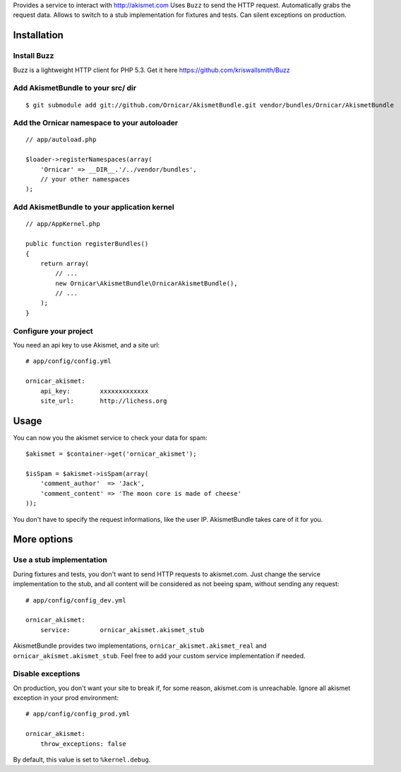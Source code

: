 Provides a service to interact with http://akismet.com
Uses ``Buzz`` to send the HTTP request.
Automatically grabs the request data.
Allows to switch to a stub implementation for fixtures and tests.
Can silent exceptions on production.

Installation
============

Install Buzz
------------

Buzz is a lightweight HTTP client for PHP 5.3. Get it here https://github.com/kriswallsmith/Buzz

Add AkismetBundle to your src/ dir
-------------------------------------

::

    $ git submodule add git://github.com/Ornicar/AkismetBundle.git vendor/bundles/Ornicar/AkismetBundle

Add the Ornicar namespace to your autoloader
----------------------------------------

::

    // app/autoload.php

    $loader->registerNamespaces(array(
        'Ornicar' => __DIR__.'/../vendor/bundles',
        // your other namespaces
    );

Add AkismetBundle to your application kernel
-----------------------------------------

::

    // app/AppKernel.php

    public function registerBundles()
    {
        return array(
            // ...
            new Ornicar\AkismetBundle\OrnicarAkismetBundle(),
            // ...
        );
    }

Configure your project
----------------------

You need an api key to use Akismet, and a site url::

    # app/config/config.yml

    ornicar_akismet:
        api_key:        xxxxxxxxxxxxx
        site_url:       http://lichess.org

Usage
=====

You can now you the akismet service to check your data for spam::

    $akismet = $container->get('ornicar_akismet');

    $isSpam = $akismet->isSpam(array(
        'comment_author'  => 'Jack',
        'comment_content' => 'The moon core is made of cheese'
    ));

You don't have to specify the request informations, like the user IP.
AkismetBundle takes care of it for you.

More options
============

Use a stub implementation
-------------------------

During fixtures and tests, you don't want to send HTTP requests to akismet.com.
Just change the service implementation to the stub,
and all content will be considered as not beeing spam,
without sending any request::

    # app/config/config_dev.yml

    ornicar_akismet:
        service:        ornicar_akismet.akismet_stub

AkismetBundle provides two implementations, ``ornicar_akismet.akismet_real`` and ``ornicar_akismet.akismet_stub``.
Feel free to add your custom service implementation if needed.

Disable exceptions
------------------

On production, you don't want your site to break if, for some reason, akismet.com is unreachable.
Ignore all akismet exception in your prod environment::

    # app/config/config_prod.yml

    ornicar_akismet:
        throw_exceptions: false

By default, this value is set to ``%kernel.debug``.
